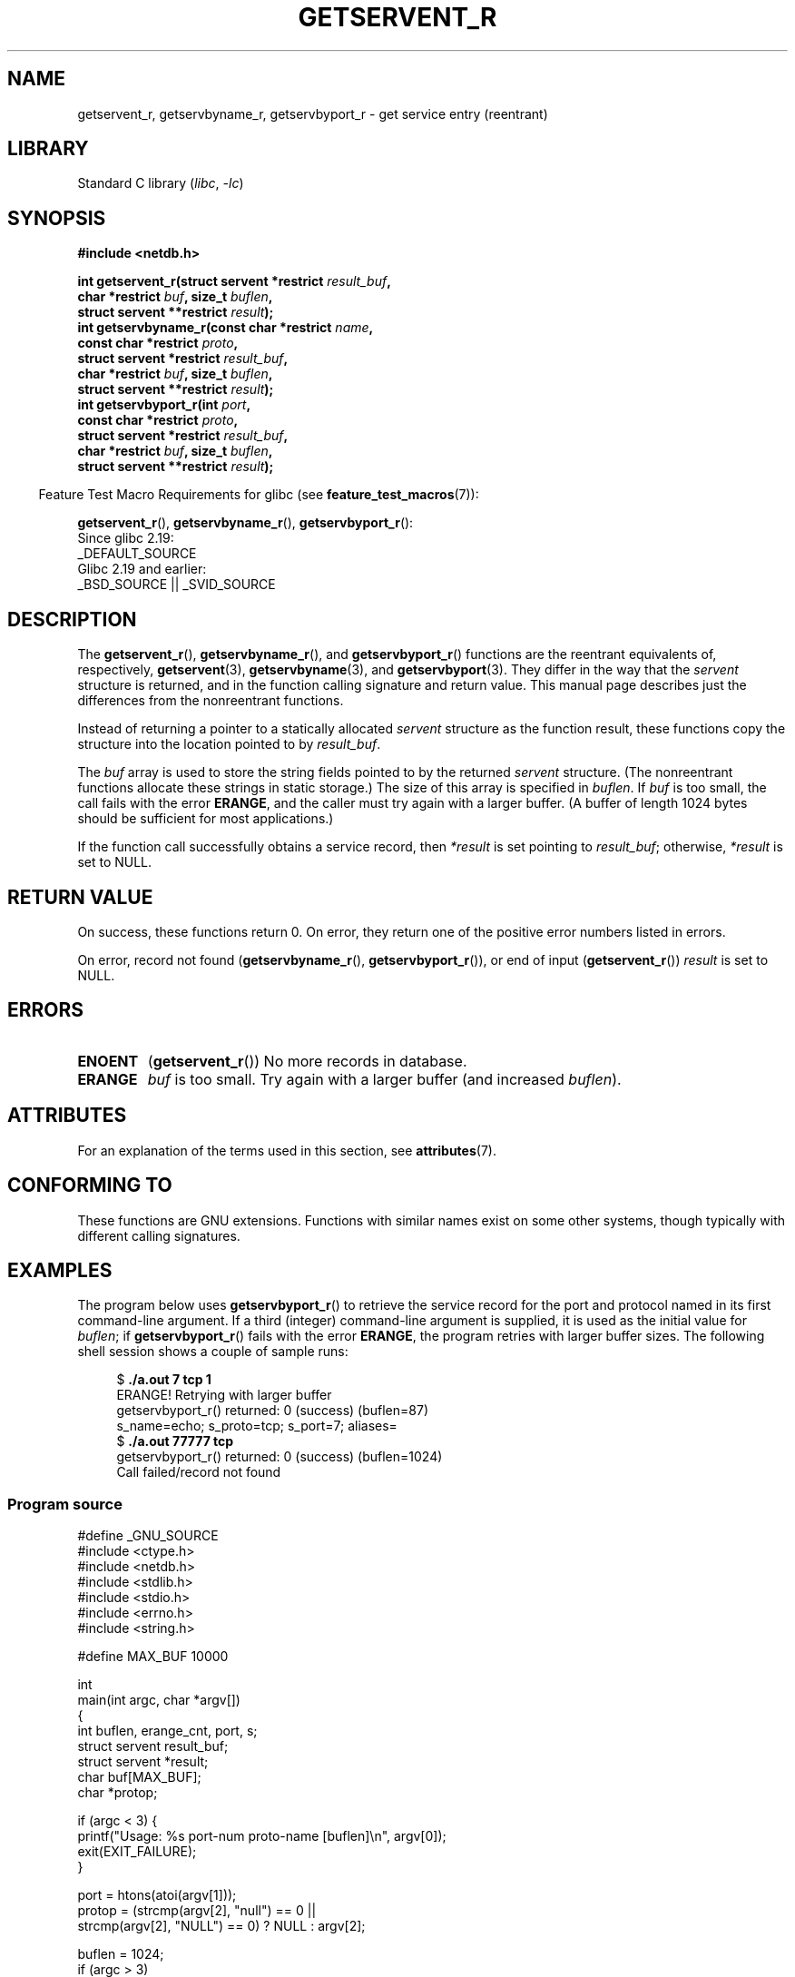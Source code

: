 .\" Copyright 2008, Linux Foundation, written by Michael Kerrisk
.\"	<mtk.manpages@gmail.com>
.\"
.\" SPDX-License-Identifier: Linux-man-pages-copyleft
.\"
.TH GETSERVENT_R 3  2021-03-22 "GNU" "Linux Programmer's Manual"
.SH NAME
getservent_r, getservbyname_r, getservbyport_r \- get
service entry (reentrant)
.SH LIBRARY
Standard C library
.RI ( libc ", " -lc )
.SH SYNOPSIS
.nf
.B #include <netdb.h>
.PP
.BI "int getservent_r(struct servent *restrict " result_buf ,
.BI "                 char *restrict " buf ", size_t " buflen ,
.BI "                 struct servent **restrict " result );
.BI "int getservbyname_r(const char *restrict " name ,
.BI "                 const char *restrict " proto ,
.BI "                 struct servent *restrict " result_buf ,
.BI "                 char *restrict " buf ", size_t " buflen ,
.BI "                 struct servent **restrict " result );
.BI "int getservbyport_r(int " port ,
.BI "                 const char *restrict " proto ,
.BI "                 struct servent *restrict " result_buf ,
.BI "                 char *restrict " buf ", size_t " buflen ,
.BI "                 struct servent **restrict " result );
.PP
.fi
.RS -4
Feature Test Macro Requirements for glibc (see
.BR feature_test_macros (7)):
.RE
.PP
.BR getservent_r (),
.BR getservbyname_r (),
.BR getservbyport_r ():
.nf
    Since glibc 2.19:
        _DEFAULT_SOURCE
    Glibc 2.19 and earlier:
        _BSD_SOURCE || _SVID_SOURCE
.fi
.SH DESCRIPTION
The
.BR getservent_r (),
.BR getservbyname_r (),
and
.BR getservbyport_r ()
functions are the reentrant equivalents of, respectively,
.BR getservent (3),
.BR getservbyname (3),
and
.BR getservbyport (3).
They differ in the way that the
.I servent
structure is returned,
and in the function calling signature and return value.
This manual page describes just the differences from
the nonreentrant functions.
.PP
Instead of returning a pointer to a statically allocated
.I servent
structure as the function result,
these functions copy the structure into the location pointed to by
.IR result_buf .
.PP
The
.I buf
array is used to store the string fields pointed to by the returned
.I servent
structure.
(The nonreentrant functions allocate these strings in static storage.)
The size of this array is specified in
.IR buflen .
If
.I buf
is too small, the call fails with the error
.BR ERANGE ,
and the caller must try again with a larger buffer.
(A buffer of length 1024 bytes should be sufficient for most applications.)
.\" I can find no information on the required/recommended buffer size;
.\" the nonreentrant functions use a 1024 byte buffer -- mtk.
.PP
If the function call successfully obtains a service record, then
.I *result
is set pointing to
.IR result_buf ;
otherwise,
.I *result
is set to NULL.
.SH RETURN VALUE
On success, these functions return 0.
On error, they return one of the positive error numbers listed in errors.
.PP
On error, record not found
.RB ( getservbyname_r (),
.BR getservbyport_r ()),
or end of input
.RB ( getservent_r ())
.I result
is set to NULL.
.SH ERRORS
.TP
.B ENOENT
.RB ( getservent_r ())
No more records in database.
.TP
.B ERANGE
.I buf
is too small.
Try again with a larger buffer
(and increased
.IR buflen ).
.SH ATTRIBUTES
For an explanation of the terms used in this section, see
.BR attributes (7).
.ad l
.nh
.TS
allbox;
lbx lb lb
l l l.
Interface	Attribute	Value
T{
.BR getservent_r (),
.BR getservbyname_r (),
.BR getservbyport_r ()
T}	Thread safety	MT-Safe locale
.TE
.hy
.ad
.sp 1
.SH CONFORMING TO
These functions are GNU extensions.
Functions with similar names exist on some other systems,
though typically with different calling signatures.
.SH EXAMPLES
The program below uses
.BR getservbyport_r ()
to retrieve the service record for the port and protocol named
in its first command-line argument.
If a third (integer) command-line argument is supplied,
it is used as the initial value for
.IR buflen ;
if
.BR getservbyport_r ()
fails with the error
.BR ERANGE ,
the program retries with larger buffer sizes.
The following shell session shows a couple of sample runs:
.PP
.in +4n
.EX
.RB "$" " ./a.out 7 tcp 1"
ERANGE! Retrying with larger buffer
getservbyport_r() returned: 0 (success)  (buflen=87)
s_name=echo; s_proto=tcp; s_port=7; aliases=
.RB "$" " ./a.out 77777 tcp"
getservbyport_r() returned: 0 (success)  (buflen=1024)
Call failed/record not found
.EE
.in
.SS Program source
\&
.EX
#define _GNU_SOURCE
#include <ctype.h>
#include <netdb.h>
#include <stdlib.h>
#include <stdio.h>
#include <errno.h>
#include <string.h>

#define MAX_BUF 10000

int
main(int argc, char *argv[])
{
    int buflen, erange_cnt, port, s;
    struct servent result_buf;
    struct servent *result;
    char buf[MAX_BUF];
    char *protop;

    if (argc < 3) {
        printf("Usage: %s port\-num proto\-name [buflen]\en", argv[0]);
        exit(EXIT_FAILURE);
    }

    port = htons(atoi(argv[1]));
    protop = (strcmp(argv[2], "null") == 0 ||
              strcmp(argv[2], "NULL") == 0) ?  NULL : argv[2];

    buflen = 1024;
    if (argc > 3)
        buflen = atoi(argv[3]);

    if (buflen > MAX_BUF) {
        printf("Exceeded buffer limit (%d)\en", MAX_BUF);
        exit(EXIT_FAILURE);
    }

    erange_cnt = 0;
    do {
        s = getservbyport_r(port, protop, &result_buf,
                     buf, buflen, &result);
        if (s == ERANGE) {
            if (erange_cnt == 0)
                printf("ERANGE! Retrying with larger buffer\en");
            erange_cnt++;

            /* Increment a byte at a time so we can see exactly
               what size buffer was required. */

            buflen++;

            if (buflen > MAX_BUF) {
                printf("Exceeded buffer limit (%d)\en", MAX_BUF);
                exit(EXIT_FAILURE);
            }
        }
    } while (s == ERANGE);

    printf("getservbyport_r() returned: %s  (buflen=%d)\en",
            (s == 0) ? "0 (success)" : (s == ENOENT) ? "ENOENT" :
            strerror(s), buflen);

    if (s != 0 || result == NULL) {
        printf("Call failed/record not found\en");
        exit(EXIT_FAILURE);
    }

    printf("s_name=%s; s_proto=%s; s_port=%d; aliases=",
                result_buf.s_name, result_buf.s_proto,
                ntohs(result_buf.s_port));
    for (char **p = result_buf.s_aliases; *p != NULL; p++)
        printf("%s ", *p);
    printf("\en");

    exit(EXIT_SUCCESS);
}
.EE
.SH SEE ALSO
.BR getservent (3),
.BR services (5)
